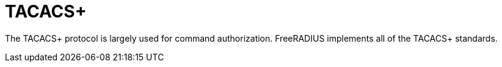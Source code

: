 # TACACS+

The TACACS+ protocol is largely used for command
authorization. FreeRADIUS implements all of the TACACS+ standards.